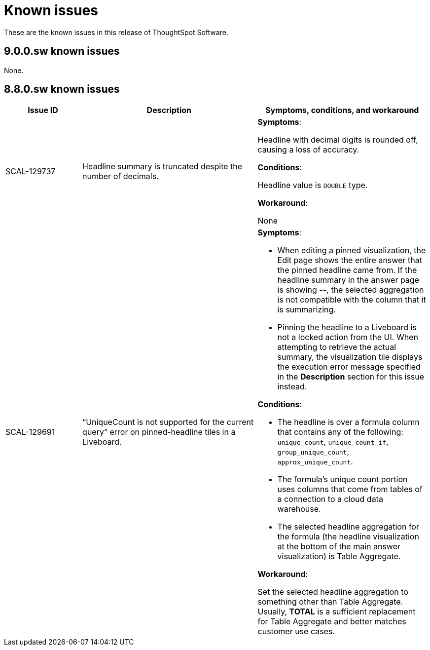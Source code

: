 = Known issues
:keywords: known issues
:last_updated: 10/6/2022
:experimental:
:page-layout:
:linkattrs:

These are the known issues in this release of ThoughtSpot Software.

[#releases-8-7-x]
== 9.0.0.sw known issues

None.


[#releases-8-7-x]
== 8.8.0.sw known issues

[cols="17%,39%,38%"]
|===
|Issue ID |Description|Symptoms, conditions, and workaround

|SCAL-129737
|Headline summary is truncated despite the number of decimals.
a|*Symptoms*:

Headline with decimal digits is rounded off, causing a loss of accuracy.

*Conditions*:

Headline value is `DOUBLE` type.

*Workaround*:

None

|SCAL-129691
|“UniqueCount is not supported for the current query” error on pinned-headline tiles in a Liveboard.
a|*Symptoms*:

- When editing a pinned visualization, the Edit page shows the entire answer that the pinned headline came from. If the headline summary in the answer page is showing **--**, the selected aggregation is not compatible with the column that it is summarizing.
- Pinning the headline to a Liveboard is not a locked action from the UI. When attempting to retrieve the actual summary, the visualization tile displays the execution error message specified in the *Description* section for this issue instead.

*Conditions*:

- The headline is over a formula column that contains any of the following: `unique_count`, `unique_count_if`, `group_unique_count`, `approx_unique_count`.
- The formula’s unique count portion uses columns that come from tables of a connection to a cloud data warehouse.
- The selected headline aggregation for the formula (the headline visualization at the bottom of the main answer visualization) is Table Aggregate.

*Workaround*:

Set the selected headline aggregation to something other than Table Aggregate. Usually, **TOTAL** is a sufficient replacement for Table Aggregate and better matches customer use cases.

|===
